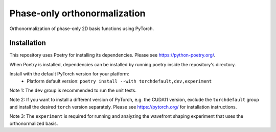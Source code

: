 Phase-only orthonormalization
=============================

Orthonormalization of phase-only 2D basis functions using PyTorch.

Installation
------------
This repository uses Poetry for installing its dependencies.
Please see https://python-poetry.org/.

When Poetry is installed, dependencies can be installed by running poetry
inside the repository's directory.

Install with the default PyTorch version for your platform:
 - Platform default version: ``poetry install --with torchdefault,dev,experiment``

Note 1: The ``dev`` group is recommended to run the unit tests.

Note 2: If you want to install a different version of PyTorch,
e.g. the CUDA11 version, exclude the ``torchdefault`` group and
install the desired ``torch`` version separately. Please see
https://pytorch.org/ for installation instructions.

Note 3: The ``experiment`` is required for running and analyzing the
wavefront shaping experiment that uses the orthonormalized basis.
